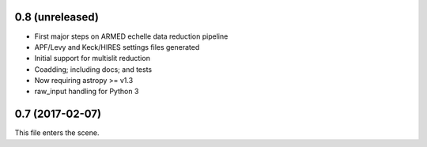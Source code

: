 0.8 (unreleased)
----------------

* First major steps on ARMED echelle data reduction pipeline
* APF/Levy and Keck/HIRES settings files generated
* Initial support for multislit reduction
* Coadding; including docs; and tests
* Now requiring astropy >= v1.3
* raw_input handling for Python 3

0.7 (2017-02-07)
----------------

This file enters the scene.

